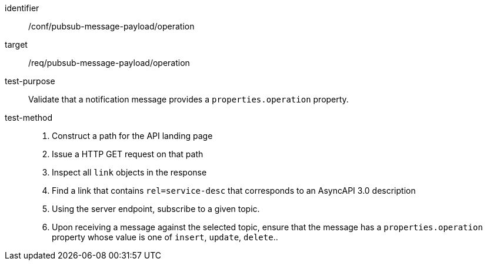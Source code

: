 [abstract_test]
====
[%metadata]
identifier:: /conf/pubsub-message-payload/operation
target:: /req/pubsub-message-payload/operation
test-purpose:: Validate that a notification message provides a `properties.operation` property.
test-method::
+
--
1. Construct a path for the API landing page
2. Issue a HTTP GET request on that path
3. Inspect all `+link+` objects in the response
4. Find a link that contains `+rel=service-desc+` that corresponds to an AsyncAPI 3.0 description
5. Using the server endpoint, subscribe to a given topic.
6. Upon receiving a message against the selected topic, ensure that the message has a `properties.operation` property whose value is one of `insert`, `update`, `delete`..
--
====
